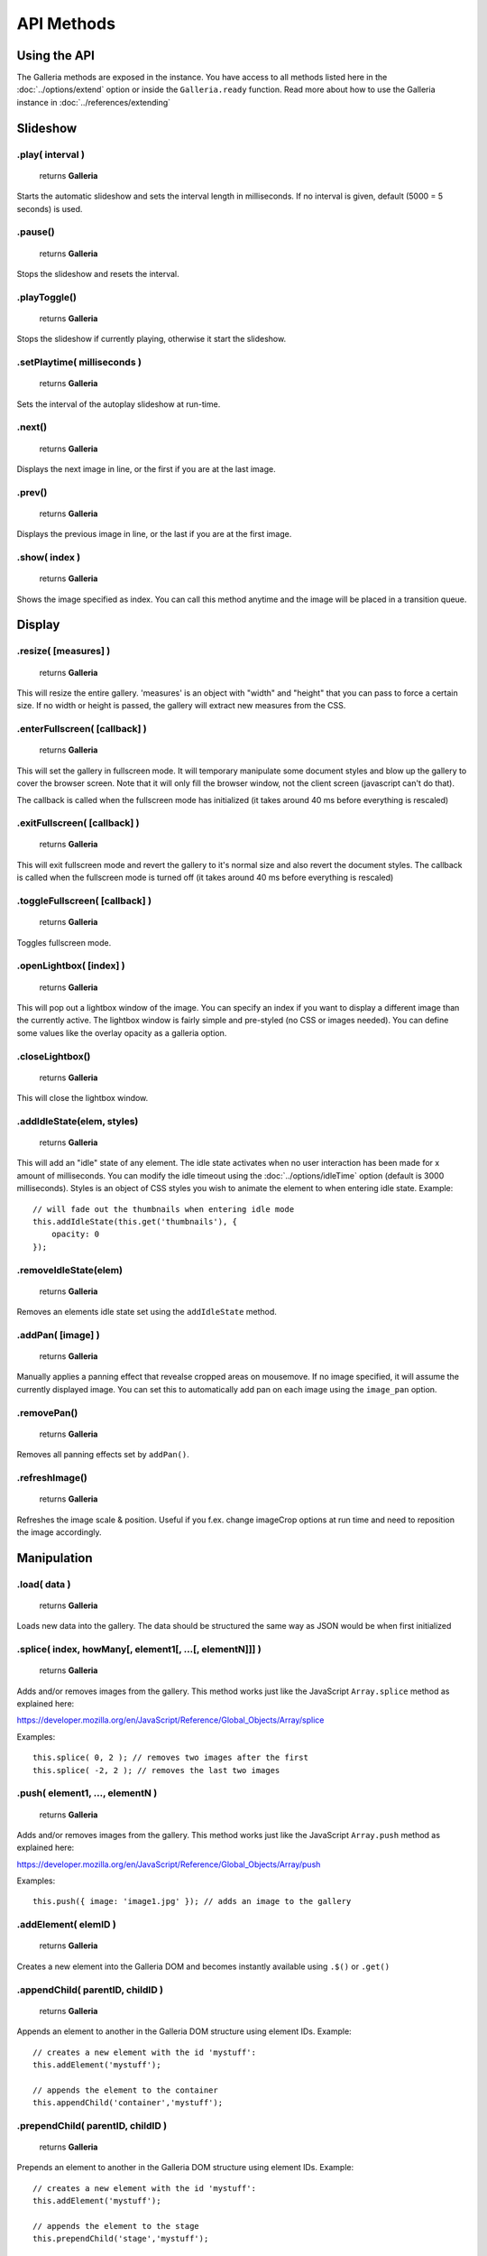 ***********
API Methods
***********

.. highlight:: javascript

Using the API
=============

The Galleria methods are exposed in the instance. You have access to all methods listed here in the :doc:`../options/extend` option or inside the ``Galleria.ready`` function.
Read more about how to use the Galleria instance in :doc:`../references/extending`


Slideshow
=========


.play( interval )
-----------------

    | returns **Galleria**

Starts the automatic slideshow and sets the interval length in milliseconds. If
no interval is given, default (5000 = 5 seconds) is used.


.pause()
--------

    | returns **Galleria**

Stops the slideshow and resets the interval.


.playToggle()
-------------

    | returns **Galleria**

Stops the slideshow if currently playing, otherwise it start the slideshow.


.setPlaytime( milliseconds )
-------------

    | returns **Galleria**

Sets the interval of the autoplay slideshow at run-time.


.next()
-------

    | returns **Galleria**

Displays the next image in line, or the first if you are at the last image.


.prev()
-------

    | returns **Galleria**

Displays the previous image in line, or the last if you are at the first image.


.show( index )
--------------

    | returns **Galleria**

Shows the image specified as index. You can call this method anytime and the
image will be placed in a transition queue.


Display
=======

.resize( [measures] )
----------------------------

    | returns **Galleria**

This will resize the entire gallery. 'measures' is an object with "width" and
"height" that you can pass to force a certain size. If no width or height is
passed, the gallery will extract new measures from the CSS.


.enterFullscreen( [callback] )
------------------------------

    | returns **Galleria**

This will set the gallery in fullscreen mode. It will temporary manipulate some
document styles and blow up the gallery to cover the browser screen. Note that
it will only fill the browser window, not the client screen (javascript can't
do that).

The callback is called when the fullscreen mode has initialized (it takes
around 40 ms before everything is rescaled)


.exitFullscreen( [callback] )
-----------------------------

    | returns **Galleria**

This will exit fullscreen mode and revert the gallery to it's normal size and
also revert the document styles. The callback is called when the fullscreen
mode is turned off (it takes around 40 ms before everything is rescaled)

.toggleFullscreen( [callback] )
-------------------------------

    | returns **Galleria**

Toggles fullscreen mode.


.openLightbox( [index] )
------------------------

    | returns **Galleria**

This will pop out a lightbox window of the image. You can specify an index if
you want to display a different image than the currently active. The lightbox
window is fairly simple and pre-styled (no CSS or images needed). You can
define some values like the overlay opacity as a galleria option.


.closeLightbox()
---------------

    | returns **Galleria**

This will close the lightbox window.


.addIdleState(elem, styles)
---------------------------

    | returns **Galleria**

This will add an "idle" state of any element. The idle state activates when no
user interaction has been made for x amount of milliseconds. You can modify the
idle timeout using the :doc:`../options/idleTime` option (default is 3000 milliseconds). Styles
is an object of CSS styles you wish to animate the element to when entering
idle state. Example::

    // will fade out the thumbnails when entering idle mode
    this.addIdleState(this.get('thumbnails'), {
        opacity: 0
    });


.removeIdleState(elem)
----------------------

    | returns **Galleria**

Removes an elements idle state set using the ``addIdleState`` method.


.addPan( [image] )
------------------

    | returns **Galleria**

Manually applies a panning effect that revealse cropped areas on mousemove. If
no image specified, it will assume the currently displayed image. You can set
this to automatically add pan on each image using the ``image_pan`` option.


.removePan()
------------

    | returns **Galleria**

Removes all panning effects set by ``addPan()``.


.refreshImage()
---------------

    | returns **Galleria**

Refreshes the image scale & position. Useful if you f.ex. change imageCrop options at run time and need to reposition the image accordingly.


Manipulation
============

.load( data )
-------------

    | returns **Galleria**

Loads new data into the gallery. The data should be structured the same way as JSON would be when first initialized

.splice( index, howMany[, element1[, ...[, elementN]]] )
--------------------------------------------------------

    | returns **Galleria**

Adds and/or removes images from the gallery. This method works just like the JavaScript ``Array.splice`` method as explained here:

https://developer.mozilla.org/en/JavaScript/Reference/Global_Objects/Array/splice

Examples::

    this.splice( 0, 2 ); // removes two images after the first
    this.splice( -2, 2 ); // removes the last two images


.push( element1, ..., elementN )
--------------------------------------------------------

    | returns **Galleria**

Adds and/or removes images from the gallery. This method works just like the JavaScript ``Array.push`` method as explained here:

https://developer.mozilla.org/en/JavaScript/Reference/Global_Objects/Array/push

Examples::

    this.push({ image: 'image1.jpg' }); // adds an image to the gallery


.addElement( elemID )
---------------------

    | returns **Galleria**

Creates a new element into the Galleria DOM and becomes instantly available
using ``.$()`` or ``.get()``


.appendChild( parentID, childID )
---------------------------------

    | returns **Galleria**

Appends an element to another in the Galleria DOM structure using element IDs.
Example::

    // creates a new element with the id 'mystuff':
    this.addElement('mystuff');

    // appends the element to the container
    this.appendChild('container','mystuff');


.prependChild( parentID, childID )
----------------------------------

    | returns **Galleria**

Prepends an element to another in the Galleria DOM structure using element IDs.
Example::

    // creates a new element with the id 'mystuff':
    this.addElement('mystuff');

    // appends the element to the stage
    this.prependChild('stage','mystuff');


.setOptions( key, value )
-------------------------

    | returns **Galleria**

Manipulates the gallery options at run time.

Example::

    this.setOptions( 'transition', 'slide' );

You can also manipulate several options by applying an object. This example demonstrates how to alter the image positions and then
use refreshImage to apply the new options to the active image::

    this.setOptions({
        imagePosition: 'top left',
        imageCrop: true
    }).refreshImage();


.setCounter( [index] )
----------------------

    | returns **Galleria**

Sets the counter to the index or the active image if no index is specified.


.setInfo( [index] )
-------------------

    | returns **Galleria**

Sets the captions to display data taken from the index or the active image if
no index is specified. Example::

    this.bind('thumbnail', function(e) {

        $(e.thumbTarget).hover(this.proxy(function() {

            this.setInfo(e.thumbOrder); // sets the caption to display data from the hovered image
            this.setCounter(e.index); // sets the counter to display the index of the hovered image

        }, this.proxy(function() {

            this.setInfo(); // reset the caption to display the currently active data
            this.setCounter(); // reset the caption to display the currently active data

        }));
    });


Retrieval
=========

.$( elemIDs )
-------------

    | returns **jQuery**

Fetches elements from the Galleria DOM structure and returns a jQuery object
with all elements, very useful for theme development. You can specify a single
element ID or multiple elements in a comma-separated list. Example::

    this.$('stage,thumbnails').click(function(e) {
        Galleria.log('stage or thumbnails clicked');
    });


.get( elemID )
--------------

    | returns **HTML Element**

Fetches a single element from the Galleria DOM structure and returns it. Example::

    console.log( this.get('stage') ); // the HTML element
    console.log( this.$('stage') ); // the same element wrapped in jQuery


.getNext( [base] )
------------------

    | returns **Number**

Helper method for getting the next image index in line. Returns the first if
last has exceeded. ``base`` is the index you want to start from, if not
specified it grabs the active image index.


.getPrev( [base] )
------------------

    | returns **Number**

Helper method for getting the previous image index in line. Returns the last
index if base is zero. ``base`` is the index you want to start from, if not
specified it grabs the active image index.


.getActiveImage()
-----------------

    | returns **IMG Element**

Method for grabbing the currently displayed image.


.getData( [index] )
-------------------

    | returns **Object**

Returns the data object for the image. You can specify index or it will assume
the currently active image.


.getDataLength()
-------------------

    | returns **Number**

Returns the number of slides in the gallery.


.getIndex()
-----------

    | returns **Number**

Returns the current index.


.mousePosition( event )
-----------------------

    | returns **Object**

Helper method for getting the right ``x`` and ``y`` values from a mouse event,
relative to the galleria position. ``event`` is a jQuery mouseevent object.

$(document).bind('mousemove', this.proxy(function(e) {
    var pos = this.mousePosition(e);
    Galleria.log(pos.x, pos.y);
}));


.hasInfo( [index] )
-------------------

    | returns **Boolean**

Helper method for finding out if a gallery image has info (captions). You can
specify index or it will assume the currently active image. Example::



Miscellaneous
=============

.bind( type, callback )
-----------------------

    | returns **Galleria**

Binds a callback function to a Galleria event. The callback function contains
the event object as the only argument. Example::

    this.bind('image', function(e) {
        Galleria.log(this) // the galleria instance
        Galleria.log(e.imageTarget); // the displayed Image element
    });

    this.bind('fullscreen_enter', function(e) {
        Galleria.log('Fullscreen mode!');
    });


.unbind( type )
---------------

    | returns **Galleria**

Removes all functions attached to a Galleria event.


.trigger( type )
----------------

    | returns **Galleria**

Manually triggers a Galleria event.


.lazyLoad( array, complete )
----------------------------

    | returns **Galleria**

If you set ``thumbnails: lazy`` you can use this method to lazyLoad thumbnails at any time.
Just pass an array of indexes to make the gallery load the thumbnails. Example::

    this.lazyLoad( [0,1], function() {
        Galleria.log('Thumbnails 0 and 1 are loaded');
    });


.lazyLoadChunks( size, delay )
-----------------

    | returns **Galleria**

If you set ``thumbnails: lazy`` you can use this method to set up Galleria to lazy load all thumbnails in chunks.
F.ex if you have 30 images, and want to load the first 10 thumbnails first, then the next 10 and so on, you can do::

    this.lazyLoadChunks( 10 );

``delay`` is an optional parameter that adds a delay in milliseconds between the loads.


.destroy()
----------

    | returns **Galleria**

Wipes out the galleria gallery and restores the original content.


.attachKeyboard( map )
----------------------

    | returns **Galleria**

This helper method attaches keyboard events to Galleria. The map object
contains a map of functions to execute when a certain keyCode is pressed.

You can use a number of helper keywords to identify common keys. The keywords
are **up**, **down**, **left**, **right**, **return**, **escape** and
**backspace**.

If you call this method again with the same key, you will simply override the
last function. Example attaching some keyboard action to galleria::

    this.attachKeyboard({
        left: this.prev, // applies the native prev() function
        right: this.next,
        up: function() {
            // custom up action
            Galleria.log('up pressed');
        },
        13: function() {
            // start playing when return (keyCode 13) is pressed:
            this.play(3000);
        }
    });

    this.attachKeyboard({
        left: this.openLightbox // will override the previously defined prev()
    });


.detachKeyboard()
-----------------

    | returns **Galleria**

Removes all keyboard events attached using ``.attachKeyboard()``. Useful when
building lightboxes or overlays.
